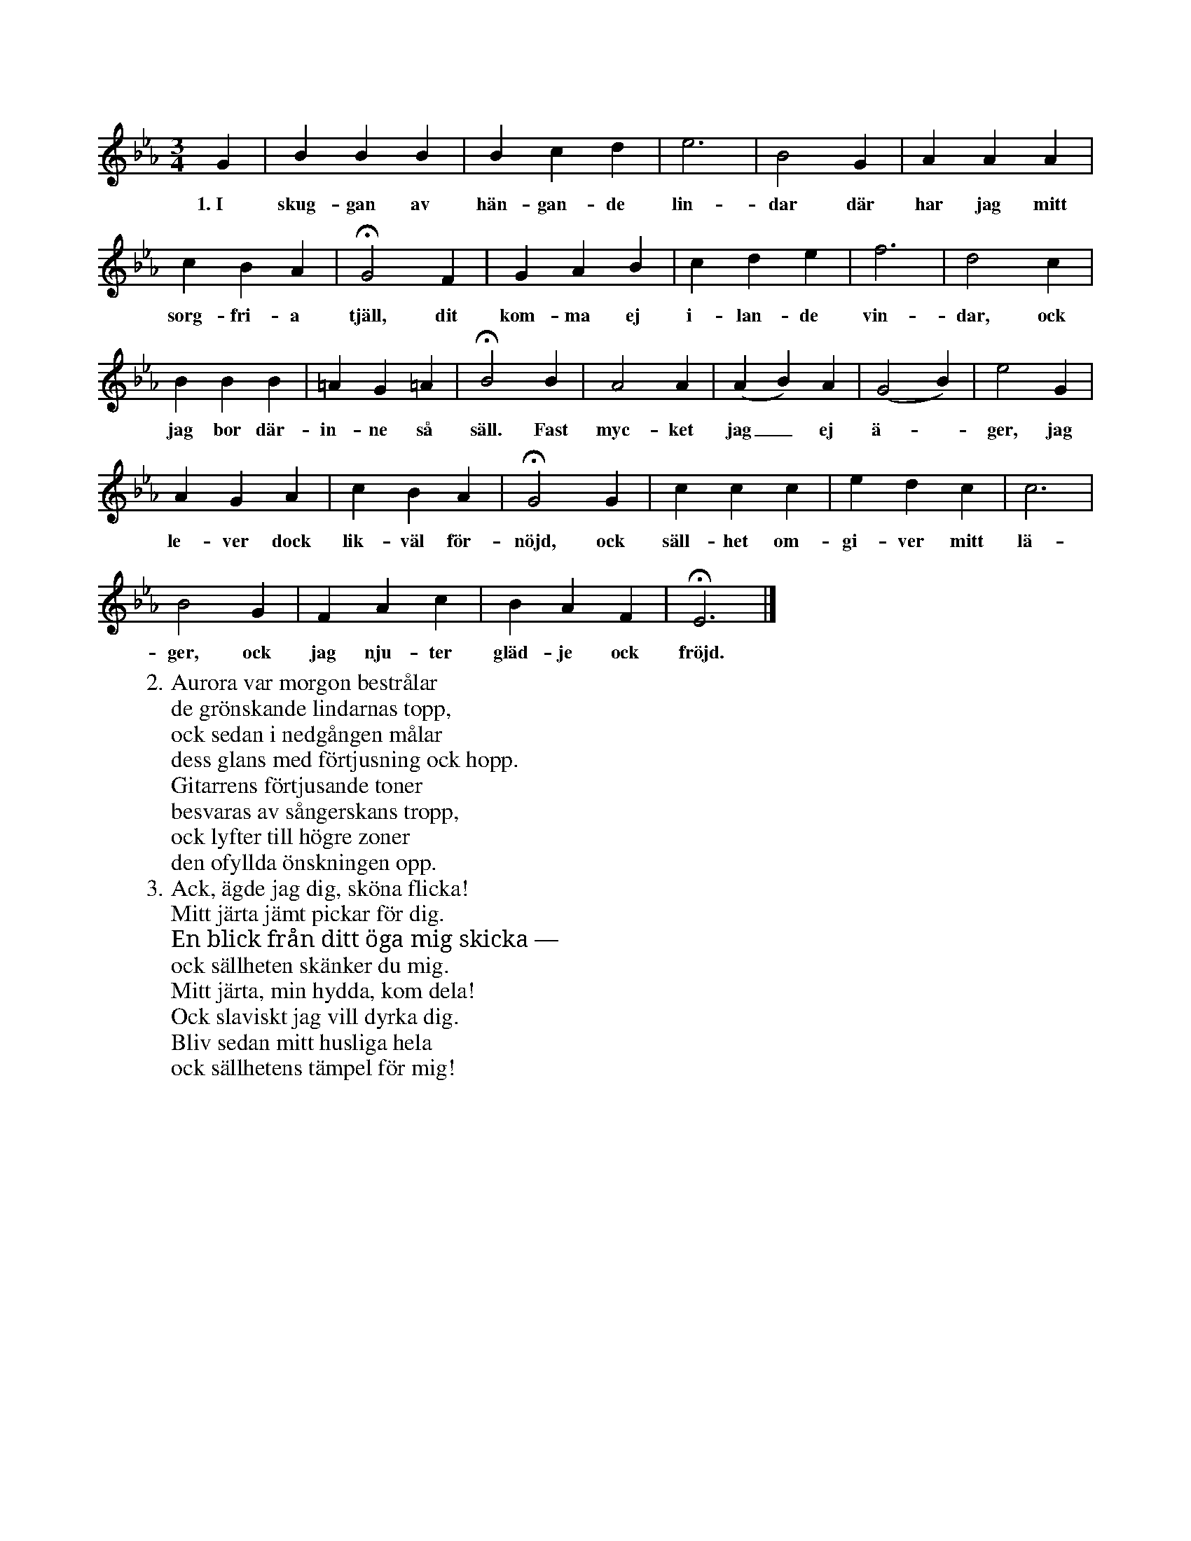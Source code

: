 X:45
T:
S:Efter sjökapten N. P. Ahlström, Klintehamn.
M:3/4
L:1/4
K:Eb
G|B B B|B c d|e3|B2 G|A A A|
w:1.~I skug-gan av hän-gan-de lin-dar där har jag mitt
c B A|HG2 F|G A B|c d e|f3|d2 c|
w:sorg-fri-a tjäll, dit kom-ma ej i-lan-de vin-dar, ock
B B B|=A G =A|HB2 B|A2 A|(A B) A|(G2 B)|e2 G|
w:jag bor där-in-ne så säll. Fast myc-ket jag_ ej ä--ger, jag
A G A|c B A|HG2 G|c c c|e d c|c3|
w:le-ver dock lik-väl för-nöjd, ock säll-het om-gi-ver mitt lä-
B2 G|F A c|B A F|HE3|]
w:ger, ock jag nju-ter gläd-je ock fröjd.
W:2. Aurora var morgon bestrålar
W:   de grönskande lindarnas topp,
W:   ock sedan i nedgången målar
W:   dess glans med förtjusning ock hopp.
W:   Gitarrens förtjusande toner
W:   besvaras av sångerskans tropp,
W:   ock lyfter till högre zoner
W:   den ofyllda önskningen opp.
W:3. Ack, ägde jag dig, sköna flicka!
W:   Mitt järta jämt pickar för dig.
W:   En blick från ditt öga mig skicka —
W:   ock sällheten skänker du mig.
W:   Mitt järta, min hydda, kom dela!
W:   Ock slaviskt jag vill dyrka dig.
W:   Bliv sedan mitt husliga hela
W:   ock sällhetens tämpel för mig!
